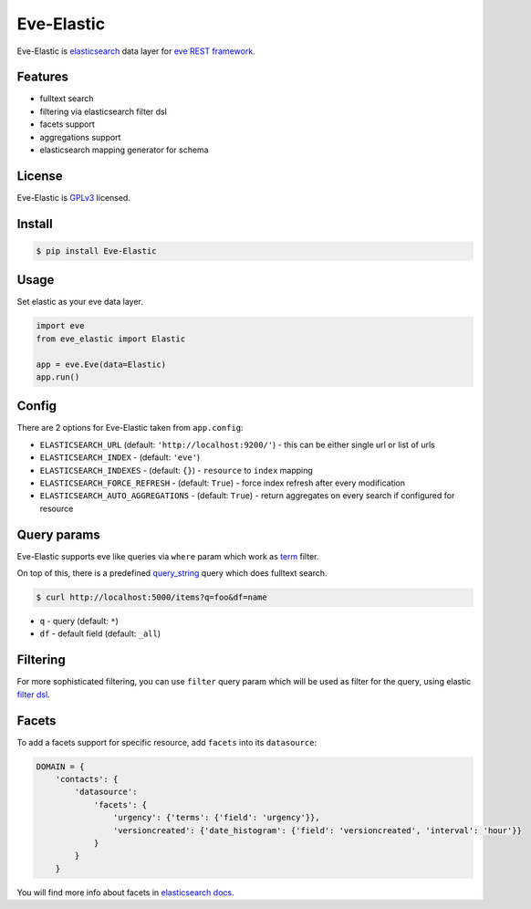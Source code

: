 Eve-Elastic
===========

.. image:: https://travis-ci.org/petrjasek/eve-elastic.png?branch=master
        :target: https://travis-ci.org/petrjasek/eve-elastic

Eve-Elastic is `elasticsearch <http://www.elasticsearch.org>`_ data layer for `eve REST framework <http://python-eve.org>`_.

Features
--------

- fulltext search
- filtering via elasticsearch filter dsl
- facets support
- aggregations support
- elasticsearch mapping generator for schema

License
-------
Eve-Elastic is `GPLv3 <http://www.gnu.org/licenses/gpl-3.0.txt>`_ licensed.

Install
-------

.. code-block:: bash

    $ pip install Eve-Elastic

Usage
-----
Set elastic as your eve data layer.

.. code-block:: python

    import eve
    from eve_elastic import Elastic

    app = eve.Eve(data=Elastic)
    app.run()

Config
------
There are 2 options for Eve-Elastic taken from ``app.config``:

- ``ELASTICSEARCH_URL`` (default: ``'http://localhost:9200/'``) - this can be either single url or list of urls
- ``ELASTICSEARCH_INDEX`` - (default: ``'eve'``)
- ``ELASTICSEARCH_INDEXES`` - (default: ``{}``) - ``resource`` to ``index`` mapping
- ``ELASTICSEARCH_FORCE_REFRESH`` - (default: ``True``) - force index refresh after every modification
- ``ELASTICSEARCH_AUTO_AGGREGATIONS`` - (default: ``True``) - return aggregates on every search if configured for resource

Query params
------------
Eve-Elastic supports eve like queries via ``where`` param which work as `term <http://www.elasticsearch.org/guide/en/elasticsearch/reference/current/query-dsl-term-filter.html>`_ filter.

On top of this, there is a predefined `query_string <http://www.elasticsearch.org/guide/en/elasticsearch/reference/current/query-dsl-query-string-query.html>`_ query which does fulltext search.

.. code-block:: bash

    $ curl http://localhost:5000/items?q=foo&df=name

- ``q`` - query (default: ``*``)
- ``df`` - default field (default: ``_all``)


Filtering
---------
For more sophisticated filtering, you can use ``filter`` query param which will be used as filter for the query,
using elastic `filter dsl <http://www.elasticsearch.org/guide/en/elasticsearch/reference/current/query-dsl-filters.html>`_.

Facets
------
To add a facets support for specific resource, add ``facets`` into its ``datasource``:

.. code-block:: python

    DOMAIN = {
        'contacts': {
            'datasource':
                'facets': {
                    'urgency': {'terms': {'field': 'urgency'}},
                    'versioncreated': {'date_histogram': {'field': 'versioncreated', 'interval': 'hour'}}
                }
            }
        }

You will find more info about facets in `elasticsearch docs <http://www.elasticsearch.org/guide/en/elasticsearch/reference/current/search-facets.html>`_.
